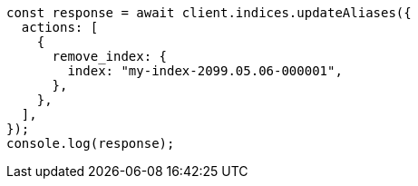 // This file is autogenerated, DO NOT EDIT
// Use `node scripts/generate-docs-examples.js` to generate the docs examples

[source, js]
----
const response = await client.indices.updateAliases({
  actions: [
    {
      remove_index: {
        index: "my-index-2099.05.06-000001",
      },
    },
  ],
});
console.log(response);
----
